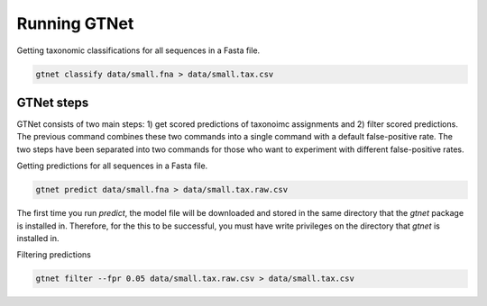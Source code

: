 Running GTNet
=============

Getting taxonomic classifications for all sequences in a Fasta file.

.. code:: bash

  gtnet classify data/small.fna > data/small.tax.csv


GTNet steps
-----------
GTNet consists of two main steps: 1) get scored predictions of taxonoimc assignments and 2) filter
scored predictions. The previous command combines these two commands into a single command with a
default false-positive rate. The two steps have been separated into two commands for those who
want to experiment with different false-positive rates.

Getting predictions for all sequences in a Fasta file.

.. code:: bash

  gtnet predict data/small.fna > data/small.tax.raw.csv

The first time you run *predict*, the model file will be downloaded and stored in the
same directory that the *gtnet* package is installed in. Therefore, for the this to be successful,
you must have write privileges on the directory that *gtnet* is installed in.

Filtering predictions

.. code:: bash

  gtnet filter --fpr 0.05 data/small.tax.raw.csv > data/small.tax.csv
